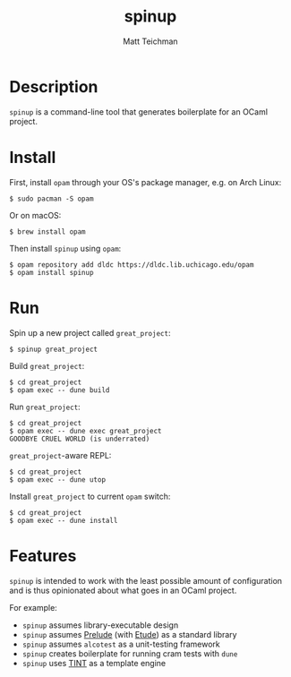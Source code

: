 #+TITLE: spinup
#+AUTHOR: Matt Teichman
#+DESCRIPTION: Command-line tool for spinning up an OCaml/Opam/Dune project
#+OPTIONS: toc:nil, num:nil

* Description

=spinup= is a command-line tool that generates boilerplate for an
OCaml project.  

* Install

First, install =opam= through your OS's package manager, e.g. on Arch
Linux:

#+begin_example
  $ sudo pacman -S opam
#+end_example

Or on macOS:

#+begin_example
  $ brew install opam
#+end_example

Then install =spinup= using =opam=:

#+begin_example
  $ opam repository add dldc https://dldc.lib.uchicago.edu/opam
  $ opam install spinup
#+end_example

* Run

Spin up a new project called =great_project=:

#+begin_example
  $ spinup great_project
#+end_example

Build =great_project=:

#+begin_example
  $ cd great_project
  $ opam exec -- dune build
#+end_example

Run =great_project=:

#+begin_example
  $ cd great_project
  $ opam exec -- dune exec great_project
  GOODBYE CRUEL WORLD (is underrated)
#+end_example

=great_project=-aware REPL:

#+begin_example
  $ cd great_project
  $ opam exec -- dune utop
#+end_example

Install =great_project= to current =opam= switch:

#+begin_example
  $ cd great_project
  $ opam exec -- dune install
#+end_example

* Features

=spinup= is intended to work with the least possible amount of
configuration and is thus opinionated about what goes in an OCaml
project.

For example:

- =spinup= assumes library-executable design
- =spinup= assumes [[https://www2.lib.uchicago.edu/keith/software/prelude/prelude/Prelude/][Prelude]] (with [[https://github.com/bufordrat/etude][Etude]]) as a standard library
- =spinup= assumes =alcotest= as a unit-testing framework
- =spinup= creates boilerplate for running cram tests with =dune=
- =spinup= uses [[https://www2.lib.uchicago.edu/keith/software/tint/lib/top/][TINT]] as a template engine
